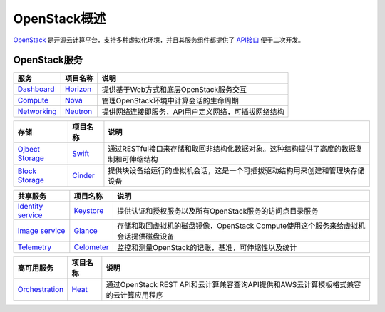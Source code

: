 .. _overview:

=================
OpenStack概述
=================

`OpenStack <http://openstack.org>`_ 是开源云计算平台，支持多种虚拟化环境，并且其服务组件都提供了 `API接口 <http://developer.openstack.org/api-ref.html>`_ 便于二次开发。

OpenStack服务
---------------

+------------------------------------------------------------------------------------------+--------------------------------------------------------------+-------------------------------------------------------+
| 服务                                                                                     | 项目名称                                                     | 说明                                                  |
+==========================================================================================+==============================================================+=======================================================+
| `Dashboard <http://www.openstack.org/software/releases/liberty/components/horizon>`__    | `Horizon <http://docs.openstack.org/developer/horizon/>`__   | 提供基于Web方式和底层OpenStack服务交互                |
+------------------------------------------------------------------------------------------+--------------------------------------------------------------+-------------------------------------------------------+
| `Compute <http://www.openstack.org/software/releases/liberty/components/nova>`__         | `Nova <http://docs.openstack.org/developer/nova/>`__         | 管理OpenStack环境中计算会话的生命周期                 |
+------------------------------------------------------------------------------------------+--------------------------------------------------------------+-------------------------------------------------------+
| `Networking <http://www.openstack.org/software/releases/liberty/components/neutron>`__   | `Neutron <http://docs.openstack.org/developer/neutron/>`__   | 提供网络连接即服务，API用户定义网络，可插拔网络结构   |
+------------------------------------------------------------------------------------------+--------------------------------------------------------------+-------------------------------------------------------+

+--------------------------------------------------------------------------------------------+------------------------------------------------------------+-----------------------------------------------------------------------------------------+
| 存储                                                                                       | 项目名称                                                   | 说明                                                                                    |
+============================================================================================+============================================================+=========================================================================================+
| `Ojbect Storage <http://www.openstack.org/software/releases/liberty/components/swift>`__   | `Swift <http://docs.openstack.org/developer/swift/>`__     | 通过RESTful接口来存储和取回非结构化数据对象。这种结构提供了高度的数据复制和可伸缩结构   |
+--------------------------------------------------------------------------------------------+------------------------------------------------------------+-----------------------------------------------------------------------------------------+
| `Block Storage <http://www.openstack.org/software/releases/liberty/components/cinder>`__   | `Cinder <http://docs.openstack.org/developer/cinder/>`__   | 提供块设备给运行的虚拟机会话，这是一个可插拔驱动结构用来创建和管理块存储设备            |
+--------------------------------------------------------------------------------------------+------------------------------------------------------------+-----------------------------------------------------------------------------------------+

+-------------------------------------------------------------------------------------------------+-------------------------------------------------------------------+---------------------------------------------------------------------------------------+
| 共享服务                                                                                        | 项目名称                                                          | 说明                                                                                  |
+=================================================================================================+===================================================================+=======================================================================================+
| `Identity service <http://www.openstack.org/software/releases/liberty/components/keystone>`__   | `Keystore <http://docs.openstack.org/developer/keystone/>`__      | 提供认证和授权服务以及所有OpenStack服务的访问点目录服务                               |
+-------------------------------------------------------------------------------------------------+-------------------------------------------------------------------+---------------------------------------------------------------------------------------+
| `Image service <http://www.openstack.org/software/releases/liberty/components/glance>`__        | `Glance <http://docs.openstack.org/developer/glance/>`__          | 存储和取回虚拟机的磁盘镜像，OpenStack Compute使用这个服务来给虚拟机会话提供磁盘设备   |
+-------------------------------------------------------------------------------------------------+-------------------------------------------------------------------+---------------------------------------------------------------------------------------+
| `Telemetry <http://www.openstack.org/software/releases/liberty/components/ceilometer>`__        | `Celometer <http://docs.openstack.org/developer/ceilometer/>`__   | 监控和测量OpenStack的记账，基准，可伸缩性以及统计                                     |
+-------------------------------------------------------------------------------------------------+-------------------------------------------------------------------+---------------------------------------------------------------------------------------+

+------------------------------------------------------------------------------------------+--------------------------------------------------------+----------------------------------------------------------------------------------------+
| 高可用服务                                                                               | 项目名称                                               | 说明                                                                                   |
+==========================================================================================+========================================================+========================================================================================+
| `Orchestration <http://www.openstack.org/software/releases/liberty/components/heat>`__   | `Heat <http://docs.openstack.org/developer/heat/>`__   | 通过OpenStack REST API和云计算兼容查询API提供和AWS云计算模板格式兼容的云计算应用程序   |
+------------------------------------------------------------------------------------------+--------------------------------------------------------+----------------------------------------------------------------------------------------+



